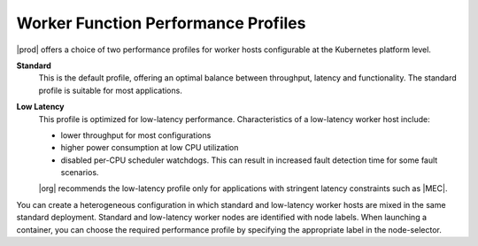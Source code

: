 
.. dle1565204388710
.. _worker-function-performance-profiles:

====================================
Worker Function Performance Profiles
====================================

|prod| offers a choice of two performance profiles for worker hosts
configurable at the Kubernetes platform level.

**Standard**
    This is the default profile, offering an optimal balance between throughput,
    latency and functionality. The standard profile is suitable for most
    applications.

**Low Latency**
    This profile is optimized for low-latency performance. Characteristics of a
    low-latency worker host include:

    -   lower throughput for most configurations

    -   higher power consumption at low CPU utilization

    -   disabled per-CPU scheduler watchdogs. This can result in increased
        fault detection time for some fault scenarios.

    |org| recommends the low-latency profile only for applications with
    stringent latency constraints such as |MEC|.

You can create a heterogeneous configuration in which standard and low-latency
worker hosts are mixed in the same standard deployment. Standard and
low-latency worker nodes are identified with node labels. When launching a
container, you can choose the required performance profile by specifying the
appropriate label in the node-selector.
